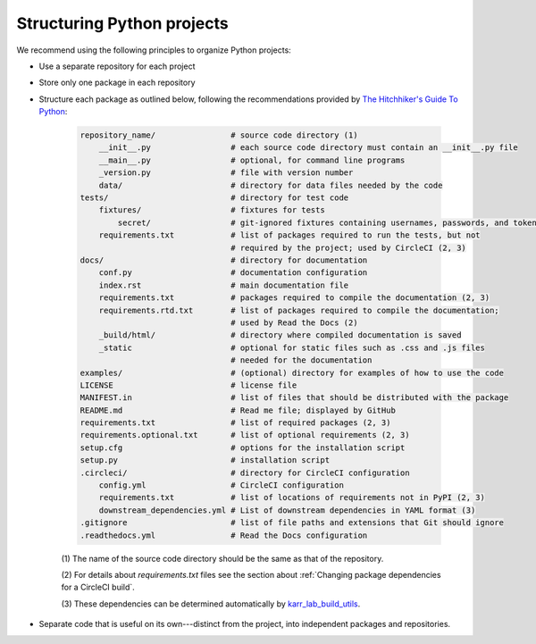 Structuring Python projects
===========================
We recommend using the following principles to organize Python projects:

* Use a separate repository for each project
* Store only one package in each repository
* Structure each package as outlined below, following the recommendations provided by `The Hitchhiker's Guide To Python <https://docs.python-guide.org/writing/structure/#structure-of-the-repository>`_:

    .. code-block :: text

        repository_name/                # source code directory (1)
            __init__.py                 # each source code directory must contain an __init__.py file
            __main__.py                 # optional, for command line programs
            _version.py                 # file with version number
            data/                       # directory for data files needed by the code
        tests/                          # directory for test code
            fixtures/                   # fixtures for tests
                secret/                 # git-ignored fixtures containing usernames, passwords, and tokens
            requirements.txt            # list of packages required to run the tests, but not
                                        # required by the project; used by CircleCI (2, 3)
        docs/                           # directory for documentation
            conf.py                     # documentation configuration
            index.rst                   # main documentation file
            requirements.txt            # packages required to compile the documentation (2, 3)
            requirements.rtd.txt        # list of packages required to compile the documentation;
                                        # used by Read the Docs (2)
            _build/html/                # directory where compiled documentation is saved
            _static                     # optional for static files such as .css and .js files
                                        # needed for the documentation
        examples/                       # (optional) directory for examples of how to use the code
        LICENSE                         # license file
        MANIFEST.in                     # list of files that should be distributed with the package
        README.md                       # Read me file; displayed by GitHub
        requirements.txt                # list of required packages (2, 3)
        requirements.optional.txt       # list of optional requirements (2, 3)
        setup.cfg                       # options for the installation script
        setup.py                        # installation script
        .circleci/                      # directory for CircleCI configuration
            config.yml                  # CircleCI configuration
            requirements.txt            # list of locations of requirements not in PyPI (2, 3)
            downstream_dependencies.yml # List of downstream dependencies in YAML format (3)
        .gitignore                      # list of file paths and extensions that Git should ignore
        .readthedocs.yml                # Read the Docs configuration

    \(1\) The name of the source code directory should be the same as that of the repository.

    \(2\) For details about `requirements.txt` files see the section about :ref:`Changing package dependencies for a CircleCI build`.

    \(3\) These dependencies can be determined automatically by `karr_lab_build_utils <https://docs.karrlab.org/karr_lab_build_utils/latest/tutorial_developers.html#managing-dependencies-of-packages>`_.

* Separate code that is useful on its own---distinct from the project, into independent packages and repositories.
